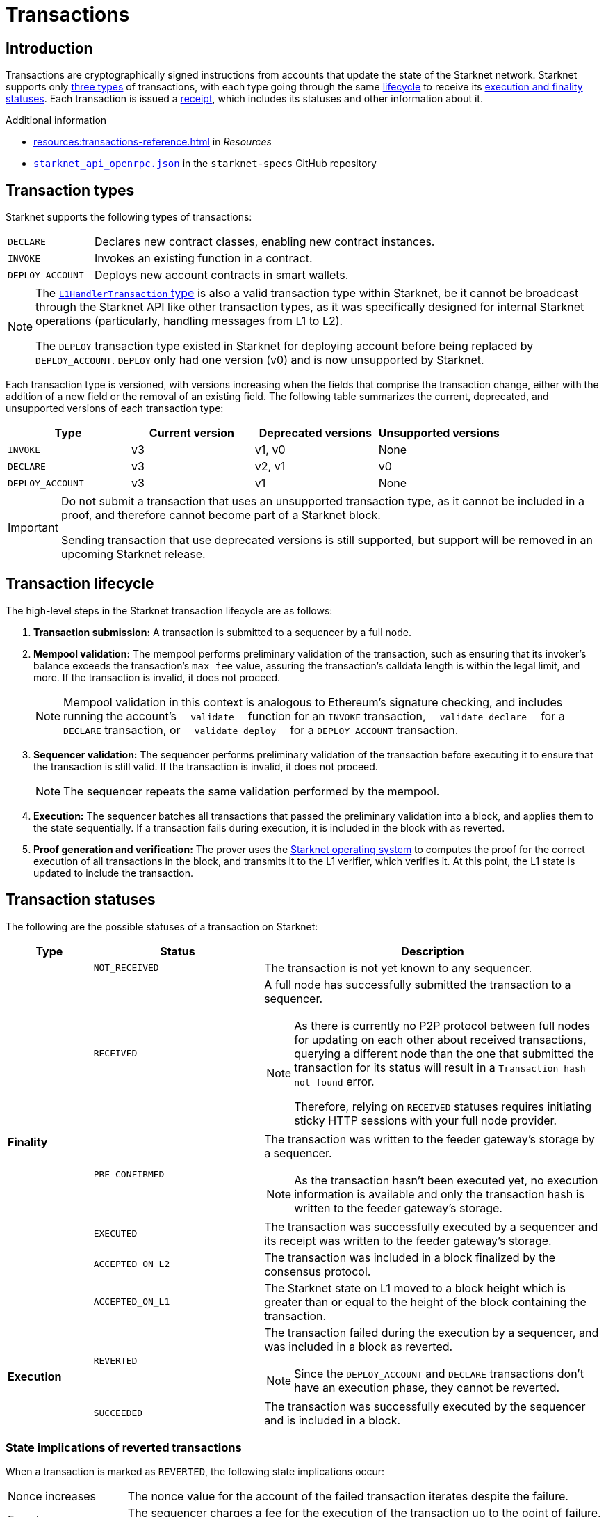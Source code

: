 = Transactions

== Introduction
Transactions are cryptographically signed instructions from accounts that update the state of the Starknet network. Starknet supports only xref:transaction_types[three types] of transactions, with each type going through the same xref:transaction_lifecycle[lifecycle] to receive its xref:transaction_statuses[execution and finality statuses]. Each transaction is issued a xref:transaction_receipt[receipt], which includes its statuses and other information about it.

.Additional information

* xref:resources:transactions-reference.adoc[] in _Resources_
* https://github.com/starkware-libs/starknet-specs/blob/master/api/starknet_api_openrpc.json[`starknet_api_openrpc.json`^] in the `starknet-specs` GitHub repository

== Transaction types
Starknet supports the following types of transactions:

[horizontal,labelwidth="20"]
`DECLARE`:: Declares new contract classes, enabling new contract instances.
`INVOKE`:: Invokes an existing function in a contract.
`DEPLOY_ACCOUNT`:: Deploys new account contracts in smart wallets.

[NOTE]
====
The xref:network-architecture/messaging-mechanism.adoc#l1_handler_transaction[`L1HandlerTransaction` type] is also a valid transaction type within Starknet, be it cannot be broadcast through the Starknet API like other transaction types, as it was specifically designed for internal Starknet operations (particularly, handling messages from L1 to L2).

The `DEPLOY` transaction type existed in Starknet for deploying account before being replaced by `DEPLOY_ACCOUNT`. `DEPLOY` only had one version (v0) and is now unsupported by Starknet. 
====

// === `INVOKE`

// The `INVOKE` transaction type invokes a function in an existing contract instance. The contract code of the account that sends the `INVOKE` transaction determines how to process the transaction.

// [NOTE]
// ====
// Because an account's `+__validate__+` and `+__execute__+` functions can contain any logic, the account ultimately determines how to handle the `INVOKE` transaction.
// ====

// Every `INVOKE`  transaction in Starknet undergoes the validation and execution stages, initiated by the `+__validate__+` and `+__execute__+` functions. The validation stage verifies that the account that sent the transaction approves it.

// === `DECLARE`

// The `DECLARE` transaction introduces new contract classes into the state of Starknet, enabling other contracts to deploy instances of those classes or use them in a library call. For more information, see xref:architecture-and-concepts:smart-contracts/contract-classes.adoc[contract classes].

// === `DEPLOY_ACCOUNT`

// Since StarkNet v0.10.1 the `DEPLOY_ACCOUNT` transaction replaces the `DEPLOY` transaction for deploying account contracts.

// To use it, you should first pre-fund your new account address so that you can pay the
// transaction fee. You can then send the `DEPLOY_ACCOUNT` transaction.

// For more information, see xref:accounts/deploying-new-accounts.adoc[].

Each transaction type is versioned, with versions increasing when the fields that comprise the transaction change, either with the addition of a new field or the removal of an existing field. The following table summarizes the current, deprecated, and unsupported versions of each transaction type:

[cols=",,,"]
|===
| Type | Current version | Deprecated versions | Unsupported versions

|`INVOKE`
| v3
| v1, v0
| None

|`DECLARE`
| v3
| v2, v1
| v0

|`DEPLOY_ACCOUNT`
| v3
| v1
| None
|===

[IMPORTANT]
====
Do not submit a transaction that uses an unsupported transaction type, as it cannot be included in a proof, and therefore cannot become part of a Starknet block.

Sending transaction that use deprecated versions is still supported, but support will be removed in an upcoming Starknet release.
====

== Transaction lifecycle
The high-level steps in the Starknet transaction lifecycle are as follows:

. *Transaction submission:* A transaction is submitted to a sequencer by a full node.

. *Mempool validation:*
The mempool performs preliminary validation of the transaction, such as ensuring that its invoker's balance exceeds the transaction's `max_fee` value, assuring the transaction's calldata length is within the legal limit, and more. If the transaction is invalid, it does not proceed.
+
[NOTE]
====
Mempool validation in this context is analogous to Ethereum's signature checking, and includes running the account's `+__validate__+` function for an `INVOKE` transaction, `+__validate_declare__+` for a `DECLARE` transaction, or `+__validate_deploy__+` for a `DEPLOY_ACCOUNT` transaction.
====
. *Sequencer validation:* The sequencer performs preliminary validation of the transaction before executing it to ensure that the transaction is still valid. If the transaction is invalid, it does not proceed.
+
[NOTE]
====
The sequencer repeats the same validation performed by the mempool.
====

. *Execution:* The sequencer batches all transactions that passed the preliminary validation into a block, and applies them to the state sequentially. If a transaction fails during execution, it is included in the block with as reverted.

. *Proof generation and verification:* The prover uses the xref:network-architecture/os.adoc[Starknet operating system] to computes the proof for the correct execution of all transactions in the block, and transmits it to the L1 verifier, which verifies it. At this point, the L1 state is updated to include the transaction.

== Transaction statuses

The following are the possible statuses of a transaction on Starknet:

[cols="1,2,4"]
|===
| Type | Status | Description

.6+.^| *Finality*

| `NOT_RECEIVED`
| The transaction is not yet known to any sequencer.

| `RECEIVED`
a| A full node has successfully submitted the transaction to a sequencer.
[NOTE]
====
As there is currently no P2P protocol between full nodes for updating on each other about received transactions, querying a different node than the one that submitted the transaction for its status will result in a `Transaction hash not found` error. 

Therefore, relying on `RECEIVED` statuses requires initiating sticky HTTP sessions with your full node provider.
====

| `PRE-CONFIRMED`
a| The transaction was written to the feeder gateway's storage by a sequencer.
[NOTE]
====
As the transaction hasn't been executed yet, no execution information is available and only the transaction hash is written to the feeder gateway's storage.
====

| `EXECUTED`
| The transaction was successfully executed by a sequencer and its receipt was written to the feeder gateway's storage.

| `ACCEPTED_ON_L2`
| The transaction was included in a block finalized by the consensus protocol.

| `ACCEPTED_ON_L1`
| The Starknet state on L1 moved to a block height which is greater than or equal to the height of the block containing the transaction.

.2+.^| *Execution*

| `REVERTED`
a| The transaction failed during the execution by a sequencer, and was included in a block as reverted.
[NOTE]
====
Since the `DEPLOY_ACCOUNT` and `DECLARE` transactions don't have an execution phase, they cannot be reverted.
====

| `SUCCEEDED`
| The transaction was successfully executed by the sequencer and is included in a block.
|===

// The diagram below illustrates how each transaction status fits into the overall transaction flow:

// image::txn-flow.png[]

=== State implications of reverted transactions

When a transaction is marked as `REVERTED`, the following state implications occur:

[horizontal,labelwidth="20"]
Nonce increases:: The nonce value for the account of the failed transaction iterates despite the failure.

Fee charge:: The sequencer charges a fee for the execution of the transaction up to the point of failure, and a respective `Transfer` event is emitted.

Partial reversion:: All changes that occurred during the validation stage are not reverted. However, all changes that occurred during the execution stage are reverted, including all messages to L1 or any events that were emitted during this stage. Events might still be emitted from the validation stage or the fee charge stage.

Fee calculation:: The fee charged for `REVERTED` transactions is the smaller of the following two values:

* The maximum fee that the user is willing to pay, either `max_fee` (pre-v3 transactions) or stem:[\text{max_amount} \cdot \text{max_price_per_unit}] (v3 transactions).
* The total consumed resources. 
+
[NOTE]
====
Consumed resources are resources used for the execution of the transaction up to the point of failure, including Cairo steps, builtins, syscalls, L1 messages, events, and state diffs during the validation and execution stages.
====

== Transaction receipt
A transaction receipt can be obtained by using the Starknet API's `starknet_getTransactionReceipt` endpoint and contains the following fields:

[horizontal,labelwidth="25"]
`transaction_hash`:: The hash of the transaction.
`actual_fee`:: The actual fee paid for the transaction.
`finality_status`:: The finality status of the transaction.
`execution_status`:: The execution status of the transaction.
`block_hash`:: The hash of the block that includes the transaction
`block_number`:: The sequential number of the block that includes the transaction
`messages_sent`:: A list of messages sent to L1.
`events`:: The events emitted.
`execution_resource`:: A summary of the execution resources used by the transaction.
`type`:: The type of the transaction.

The following is an example of a transaction receipt:

[source,json]
----
{
  "jsonrpc": "2.0",
  "result": {
    "actual_fee": "0x221db5dbf6db",
    "block_hash": "0x301fc0d09c5810600af7bb9610be10596ad6f4e6d28a60d397dd148f0962a88",
    "block_number": 906096,
    "events": [
      {
        "data": [
          "0x181de8b0cd32999a5cc962c5f724bc0f6a322f02957b80e1d5fef49a87588b7",
          "0x0",
          "0x9184e72a000",
          "0x0"
        ],
        "from_address": "0x49d36570d4e46f48e99674bd3fcc84644ddd6b96f7c741b1562b82f9e004dc7",
        "keys": [
          "0x99cd8bde557814842a3121e8ddfd433a539b8c9f14bf31ebf108d12e6196e9"
        ]
      },
      {
        "data": [
          "0x764da020183e28a48ee38a9474f84e7e5ff13194",
          "0x9184e72a000",
          "0x0",
          "0x181de8b0cd32999a5cc962c5f724bc0f6a322f02957b80e1d5fef49a87588b7"
        ],
        "from_address": "0x73314940630fd6dcda0d772d4c972c4e0a9946bef9dabf4ef84eda8ef542b82",
        "keys": [
          "0x194fc63c49b0f07c8e7a78476844837255213824bd6cb81e0ccfb949921aad1"
        ]
      },
      {
        "data": [
          "0x181de8b0cd32999a5cc962c5f724bc0f6a322f02957b80e1d5fef49a87588b7",
          "0x1176a1bd84444c89232ec27754698e5d2e7e1a7f1539f12027f28b23ec9f3d8",
          "0x221db5dbf6db",
          "0x0"
        ],
        "from_address": "0x49d36570d4e46f48e99674bd3fcc84644ddd6b96f7c741b1562b82f9e004dc7",
        "keys": [
          "0x99cd8bde557814842a3121e8ddfd433a539b8c9f14bf31ebf108d12e6196e9"
        ]
      }
    ],
    "execution_status": "SUCCEEDED",
    "finality_status": "ACCEPTED_ON_L2",
    "messages_sent": [
      {
        "from_address": "0x73314940630fd6dcda0d772d4c972c4e0a9946bef9dabf4ef84eda8ef542b82",
        "payload": [
          "0x0",
          "0x764da020183e28a48ee38a9474f84e7e5ff13194",
          "0x9184e72a000",
          "0x0"
        ],
        "to_address": "0xc3511006c04ef1d78af4c8e0e74ec18a6e64ff9e"
      }
    ],
    "transaction_hash": "0xdeadbeef",
    "type": "INVOKE"
  },
  "id": 1
}
----
